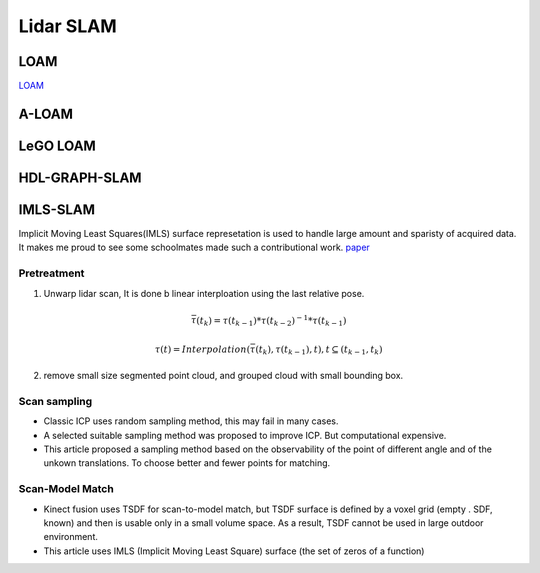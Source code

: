 Lidar SLAM
=========================


LOAM
-----------------------

`LOAM <https://github.com/laboshinl/loam_velodyne>`_


A-LOAM
-------------------------


LeGO LOAM
--------------------


HDL-GRAPH-SLAM
----------------------

IMLS-SLAM
-------------------
Implicit Moving Least Squares(IMLS) surface represetation is used to handle large amount and sparisty of acquired data. It makes me proud to see some schoolmates made such a contributional work. `paper <https://arxiv.org/abs/1802.08633>`_

Pretreatment
~~~~~~~~~~~~~~~~~~
1. Unwarp lidar scan, It is done b linear interploation using the last relative pose. 

.. math::
    \bar{\tau}(t_{k}) = \tau(t_{k-1}) * \tau(t_{k-2})^{-1} * \tau(t_{k-1})
    
.. math::
    \tau(t) = Interpolation(\bar{\tau}(t_{k}), \tau(t_{k-1}), t), t \subseteq (t_{k-1}, t_{k})


2. remove small size segmented point cloud, and grouped cloud with small bounding box.

Scan sampling
~~~~~~~~~~~~~~~~~~~

* Classic ICP uses random sampling method, this may fail in many cases.
* A selected suitable sampling method was proposed to improve ICP. But computational expensive.
* This article proposed a sampling method based on the observability of the point of different angle and of the unkown translations. To choose better and fewer points for matching.

Scan-Model Match
~~~~~~~~~~~~~~~~~~~

* Kinect fusion uses TSDF for scan-to-model match, but TSDF surface is defined by a voxel grid (empty . SDF, known) and then is usable only in a small volume space. As a result, TSDF cannot be used in large outdoor environment.
* This article uses IMLS (Implicit Moving Least Square) surface (the set of zeros of a function)






